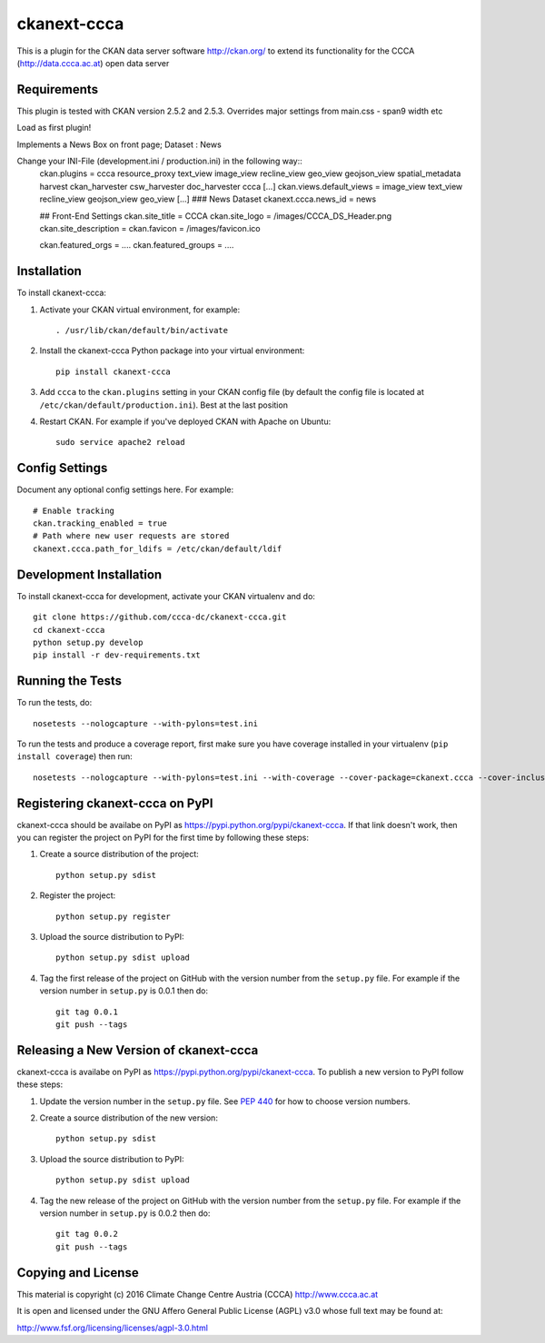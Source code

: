 ============
ckanext-ccca
============

This is a plugin for the CKAN data server software http://ckan.org/ to extend its functionality for the CCCA (http://data.ccca.ac.at) open data server


------------
Requirements
------------

This plugin is tested with CKAN version 2.5.2 and 2.5.3.
Overrides major settings from main.css - span9 width etc

Load as first plugin!

Implements a News Box on front page; Dataset : News

Change your INI-File (development.ini / production.ini) in the following way::
    ckan.plugins =  ccca resource_proxy text_view image_view recline_view geo_view geojson_view spatial_metadata harvest ckan_harvester csw_harvester doc_harvester ccca
    [...]
    ckan.views.default_views = image_view text_view recline_view geojson_view geo_view
    [...]
    ### News Dataset
    ckanext.ccca.news_id =  news

    ## Front-End Settings
    ckan.site_title = CCCA
    ckan.site_logo = /images/CCCA_DS_Header.png
    ckan.site_description =
    ckan.favicon = /images/favicon.ico

    ckan.featured_orgs = ....
    ckan.featured_groups = ....


------------
Installation
------------

.. Add any additional install steps to the list below.
   For example installing any non-Python dependencies or adding any required
   config settings.

To install ckanext-ccca:

1. Activate your CKAN virtual environment, for example::

     . /usr/lib/ckan/default/bin/activate

2. Install the ckanext-ccca Python package into your virtual environment::

     pip install ckanext-ccca

3. Add ``ccca`` to the ``ckan.plugins`` setting in your CKAN
   config file (by default the config file is located at
   ``/etc/ckan/default/production.ini``). Best at the last position

4. Restart CKAN. For example if you've deployed CKAN with Apache on Ubuntu::

     sudo service apache2 reload


---------------
Config Settings
---------------

Document any optional config settings here. For example::

    # Enable tracking
    ckan.tracking_enabled = true
    # Path where new user requests are stored
    ckanext.ccca.path_for_ldifs = /etc/ckan/default/ldif




------------------------
Development Installation
------------------------

To install ckanext-ccca for development, activate your CKAN virtualenv and
do::

    git clone https://github.com/ccca-dc/ckanext-ccca.git
    cd ckanext-ccca
    python setup.py develop
    pip install -r dev-requirements.txt


-----------------
Running the Tests
-----------------

To run the tests, do::

    nosetests --nologcapture --with-pylons=test.ini

To run the tests and produce a coverage report, first make sure you have
coverage installed in your virtualenv (``pip install coverage``) then run::

    nosetests --nologcapture --with-pylons=test.ini --with-coverage --cover-package=ckanext.ccca --cover-inclusive --cover-erase --cover-tests


--------------------------------
Registering ckanext-ccca on PyPI
--------------------------------

ckanext-ccca should be availabe on PyPI as
https://pypi.python.org/pypi/ckanext-ccca. If that link doesn't work, then
you can register the project on PyPI for the first time by following these
steps:

1. Create a source distribution of the project::

     python setup.py sdist

2. Register the project::

     python setup.py register

3. Upload the source distribution to PyPI::

     python setup.py sdist upload

4. Tag the first release of the project on GitHub with the version number from
   the ``setup.py`` file. For example if the version number in ``setup.py`` is
   0.0.1 then do::

       git tag 0.0.1
       git push --tags


---------------------------------------
Releasing a New Version of ckanext-ccca
---------------------------------------

ckanext-ccca is availabe on PyPI as https://pypi.python.org/pypi/ckanext-ccca.
To publish a new version to PyPI follow these steps:

1. Update the version number in the ``setup.py`` file.
   See `PEP 440 <http://legacy.python.org/dev/peps/pep-0440/#public-version-identifiers>`_
   for how to choose version numbers.

2. Create a source distribution of the new version::

     python setup.py sdist

3. Upload the source distribution to PyPI::

     python setup.py sdist upload

4. Tag the new release of the project on GitHub with the version number from
   the ``setup.py`` file. For example if the version number in ``setup.py`` is
   0.0.2 then do::

       git tag 0.0.2
       git push --tags

-------------------
Copying and License
-------------------

This material is copyright (c) 2016 Climate Change Centre Austria (CCCA) http://www.ccca.ac.at

It is open and licensed under the GNU Affero General Public License (AGPL) v3.0 whose full text may be found at:

http://www.fsf.org/licensing/licenses/agpl-3.0.html
